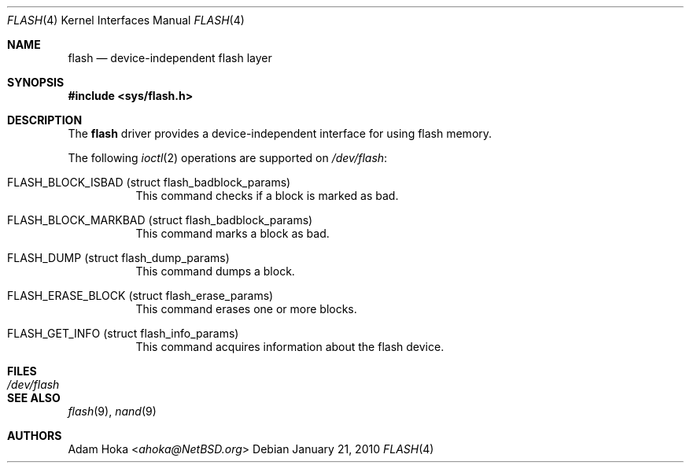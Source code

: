 .\"	$NetBSD: flash.4,v 1.4 2013/07/20 21:39:58 wiz Exp $
.\"
.\" Copyright (c) 2010 Department of Software Engineering,
.\"		      University of Szeged, Hungary
.\" Copyright (c) 2010 Adam Hoka <ahoka@NetBSD.org>
.\" All rights reserved.
.\"
.\" This code is derived from software contributed to The NetBSD Foundation
.\" by the Department of Software Engineering, University of Szeged, Hungary
.\"
.\" Redistribution and use in source and binary forms, with or without
.\" modification, are permitted provided that the following conditions
.\" are met:
.\" 1. Redistributions of source code must retain the above copyright
.\"    notice, this list of conditions and the following disclaimer.
.\" 2. Redistributions in binary form must reproduce the above copyright
.\"    notice, this list of conditions and the following disclaimer in the
.\"    documentation and/or other materials provided with the distribution.
.\"
.\" THIS SOFTWARE IS PROVIDED BY THE AUTHOR ``AS IS'' AND ANY EXPRESS OR
.\" IMPLIED WARRANTIES, INCLUDING, BUT NOT LIMITED TO, THE IMPLIED WARRANTIES
.\" OF MERCHANTABILITY AND FITNESS FOR A PARTICULAR PURPOSE ARE DISCLAIMED.
.\" IN NO EVENT SHALL THE AUTHOR BE LIABLE FOR ANY DIRECT, INDIRECT,
.\" INCIDENTAL, SPECIAL, EXEMPLARY, OR CONSEQUENTIAL DAMAGES (INCLUDING,
.\" BUT NOT LIMITED TO, PROCUREMENT OF SUBSTITUTE GOODS OR SERVICES;
.\" LOSS OF USE, DATA, OR PROFITS; OR BUSINESS INTERRUPTION) HOWEVER CAUSED
.\" AND ON ANY THEORY OF LIABILITY, WHETHER IN CONTRACT, STRICT LIABILITY,
.\" OR TORT (INCLUDING NEGLIGENCE OR OTHERWISE) ARISING IN ANY WAY
.\" OUT OF THE USE OF THIS SOFTWARE, EVEN IF ADVISED OF THE POSSIBILITY OF
.\" SUCH DAMAGE.
.\"
.Dd January 21, 2010
.Dt FLASH 4
.Os
.Sh NAME
.Nm flash
.Nd device-independent flash layer
.Sh SYNOPSIS
.In sys/flash.h
.Sh DESCRIPTION
The
.Nm
driver provides a device-independent interface for using flash memory.
.Pp
The following
.Xr ioctl 2
operations are supported on
.Pa /dev/flash :
.Bl -tag -width indent
.It Dv FLASH_BLOCK_ISBAD (struct flash_badblock_params)
This command checks if a block is marked as bad.
.It Dv FLASH_BLOCK_MARKBAD (struct flash_badblock_params)
This command marks a block as bad.
.It Dv FLASH_DUMP (struct flash_dump_params)
This command dumps a block.
.It Dv FLASH_ERASE_BLOCK (struct flash_erase_params)
This command erases one or more blocks.
.It Dv FLASH_GET_INFO (struct flash_info_params)
This command acquires information about the flash device.
.El
.Sh FILES
.Bl -tag -width /dev/flash -compact
.It Pa /dev/flash
.El
.Sh SEE ALSO
.Xr flash 9 ,
.Xr nand 9
.Sh AUTHORS
.An Adam Hoka Aq Mt ahoka@NetBSD.org
